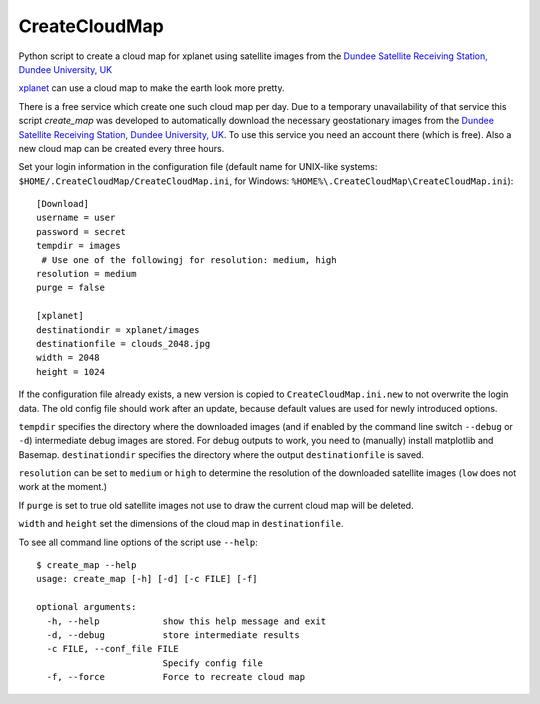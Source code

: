 CreateCloudMap
==============

Python script to create a cloud map for xplanet using satellite images from the 
`Dundee Satellite Receiving Station, Dundee University, UK <http://www.sat.dundee.ac.uk/>`_

`xplanet <http://xplanet.sourceforge.net/>`_ can use a cloud map to make the earth look more pretty. 

There is a free service which create one such cloud map per day. Due to a temporary unavailability 
of that service this script `create_map` was developed to automatically download the necessary geostationary images 
from the `Dundee Satellite Receiving Station, Dundee University, UK <http://www.sat.dundee.ac.uk/>`_. 
To use this service you need an account there (which is free). Also a new cloud map can be created every three hours.

Set your login information in the configuration file (default name for UNIX-like systems: ``$HOME/.CreateCloudMap/CreateCloudMap.ini``, for Windows: ``%HOME%\.CreateCloudMap\CreateCloudMap.ini``)::

  [Download]
  username = user
  password = secret
  tempdir = images
   # Use one of the followingj for resolution: medium, high
  resolution = medium
  purge = false
  
  [xplanet]
  destinationdir = xplanet/images
  destinationfile = clouds_2048.jpg
  width = 2048
  height = 1024
  
If the configuration file already exists, a new version is copied to ``CreateCloudMap.ini.new`` to not overwrite the login data. 
The old config file should work after an update, because default values are used for 
newly introduced options.

``tempdir`` specifies the directory where the downloaded images (and if enabled by the command line 
switch ``--debug`` or ``-d``) intermediate debug images are stored. For debug outputs to work, you need
to (manually) install matplotlib and Basemap. ``destinationdir`` specifies the directory where 
the output ``destinationfile`` is saved.

``resolution`` can be set to ``medium`` or ``high`` to determine the resolution
of the downloaded satellite images (``low`` does not work at the moment.)

If ``purge`` is set to true old satellite images not use to draw the current
cloud map will be deleted.

``width`` and ``height`` set the dimensions of the cloud map in ``destinationfile``.

To see all command line options of the script use ``--help``::

	$ create_map --help
	usage: create_map [-h] [-d] [-c FILE] [-f]

	optional arguments:
	  -h, --help            show this help message and exit
	  -d, --debug           store intermediate results
	  -c FILE, --conf_file FILE
	                        Specify config file
	  -f, --force           Force to recreate cloud map

